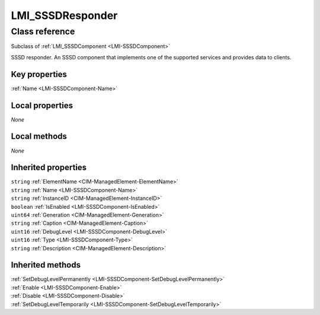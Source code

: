 .. _LMI-SSSDResponder:

LMI_SSSDResponder
-----------------

Class reference
===============
Subclass of :ref:`LMI_SSSDComponent <LMI-SSSDComponent>`

SSSD responder. An SSSD component that implements one of the supported services and provides data to clients.


Key properties
^^^^^^^^^^^^^^

| :ref:`Name <LMI-SSSDComponent-Name>`

Local properties
^^^^^^^^^^^^^^^^

*None*

Local methods
^^^^^^^^^^^^^

*None*

Inherited properties
^^^^^^^^^^^^^^^^^^^^

| ``string`` :ref:`ElementName <CIM-ManagedElement-ElementName>`
| ``string`` :ref:`Name <LMI-SSSDComponent-Name>`
| ``string`` :ref:`InstanceID <CIM-ManagedElement-InstanceID>`
| ``boolean`` :ref:`IsEnabled <LMI-SSSDComponent-IsEnabled>`
| ``uint64`` :ref:`Generation <CIM-ManagedElement-Generation>`
| ``string`` :ref:`Caption <CIM-ManagedElement-Caption>`
| ``uint16`` :ref:`DebugLevel <LMI-SSSDComponent-DebugLevel>`
| ``uint16`` :ref:`Type <LMI-SSSDComponent-Type>`
| ``string`` :ref:`Description <CIM-ManagedElement-Description>`

Inherited methods
^^^^^^^^^^^^^^^^^

| :ref:`SetDebugLevelPermanently <LMI-SSSDComponent-SetDebugLevelPermanently>`
| :ref:`Enable <LMI-SSSDComponent-Enable>`
| :ref:`Disable <LMI-SSSDComponent-Disable>`
| :ref:`SetDebugLevelTemporarily <LMI-SSSDComponent-SetDebugLevelTemporarily>`

